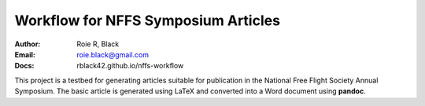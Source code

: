 Workflow for NFFS Symposium Articles
####################################
:Author: Roie R, Black
:Email: roie.black@gmail.com
:Docs: rblack42.github.io/nffs-workflow

This project is a testbed for generating articles suitable for publication in
the National Free Flight Society Annual Symposium. The basic article is
generated using LaTeX and converted into a Word document using **pandoc**.


